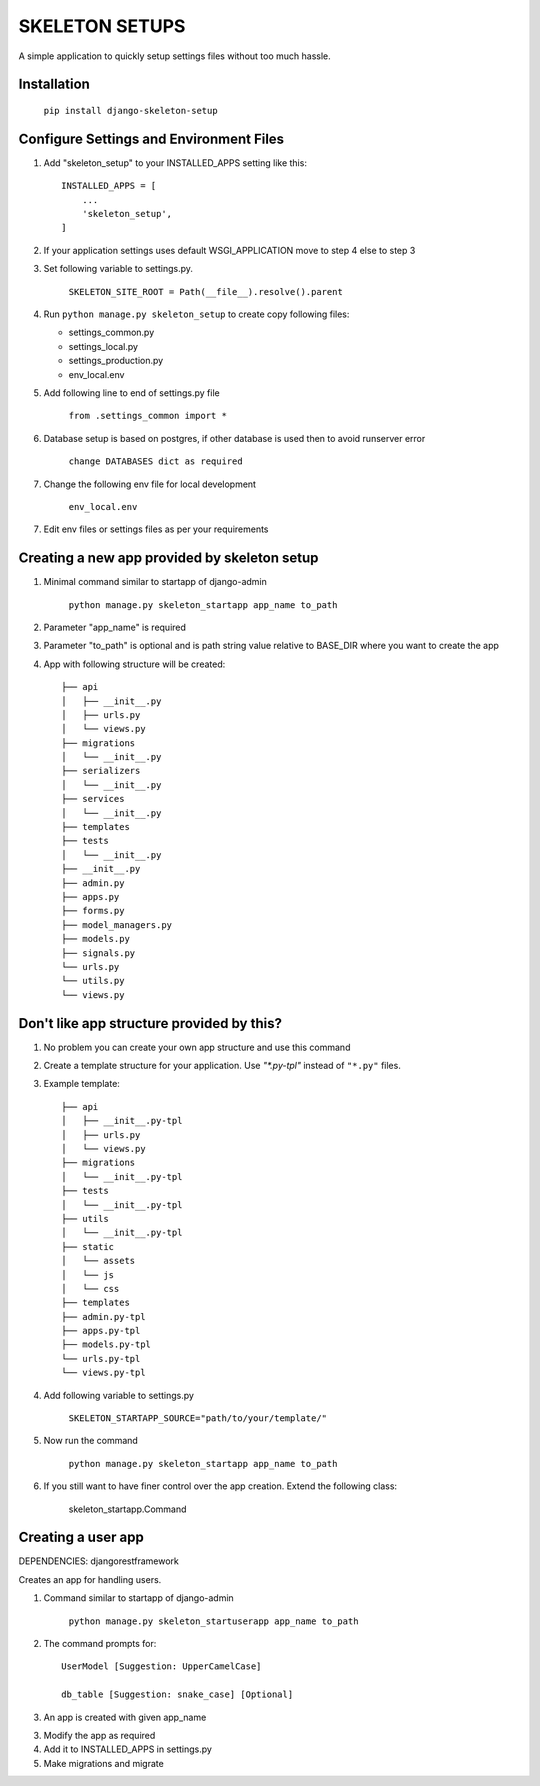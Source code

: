 =================
SKELETON SETUPS
=================

A simple application to quickly setup settings files without too
much hassle.

Installation
-------------
    ``pip install django-skeleton-setup``


Configure Settings and Environment Files
-----------------------------------------

1. Add "skeleton_setup" to your INSTALLED_APPS setting like this::

    INSTALLED_APPS = [
        ...
        'skeleton_setup',
    ]


2. If your application settings uses default WSGI_APPLICATION move to step 4 else to step 3


3. Set following variable to settings.py.

    ``SKELETON_SITE_ROOT = Path(__file__).resolve().parent``


4. Run ``python manage.py skeleton_setup`` to create copy following files:

   * settings_common.py
   * settings_local.py
   * settings_production.py
   * env_local.env


5. Add following line to end of settings.py file

    ``from .settings_common import *``


6. Database setup is based on postgres, if other database is used then to avoid runserver error

    ``change DATABASES dict as required``


7. Change the following env file for local development

    ``env_local.env``


7. Edit env files or settings files as per your requirements


Creating a new app provided by skeleton setup
----------------------------------------------

1. Minimal command similar to startapp of django-admin

    ``python manage.py skeleton_startapp app_name to_path``


2. Parameter "app_name" is required


3. Parameter "to_path" is optional and is path string value relative to BASE_DIR where
   you want to create the app

4. App with following structure will be created::

    ├── api
    │   ├── __init__.py
    │   ├── urls.py
    │   └── views.py
    ├── migrations
    │   └── __init__.py
    ├── serializers
    │   └── __init__.py
    ├── services
    │   └── __init__.py
    ├── templates
    ├── tests
    │   └── __init__.py
    ├── __init__.py
    ├── admin.py
    ├── apps.py
    ├── forms.py
    ├── model_managers.py
    ├── models.py
    ├── signals.py
    └── urls.py
    └── utils.py
    └── views.py


Don't like app structure provided by this?
--------------------------------------------

1. No problem you can create your own app structure and use this command

2. Create a template structure for your application.
   Use `"*.py-tpl"` instead of ``"*.py"`` files.

3. Example template::

    ├── api
    │   ├── __init__.py-tpl
    │   ├── urls.py
    │   └── views.py
    ├── migrations
    │   └── __init__.py-tpl
    ├── tests
    │   └── __init__.py-tpl
    ├── utils
    │   └── __init__.py-tpl
    ├── static
    │   └── assets
    │   └── js
    │   └── css
    ├── templates
    ├── admin.py-tpl
    ├── apps.py-tpl
    ├── models.py-tpl
    └── urls.py-tpl
    └── views.py-tpl


4. Add following variable to settings.py

    ``SKELETON_STARTAPP_SOURCE="path/to/your/template/"``


5. Now run the command

    ``python manage.py skeleton_startapp app_name to_path``

6. If you still want to have finer control over the app creation. Extend the following class:

    skeleton_startapp.Command




Creating a user app
----------------------

DEPENDENCIES: djangorestframework

Creates an app for handling users.

1. Command similar to startapp of django-admin

    ``python manage.py skeleton_startuserapp app_name to_path``

2. The command prompts for::

    UserModel [Suggestion: UpperCamelCase]

    db_table [Suggestion: snake_case] [Optional]

3. An app is created with given app_name

3. Modify the app as required

4. Add it to INSTALLED_APPS in settings.py

5. Make migrations and migrate

